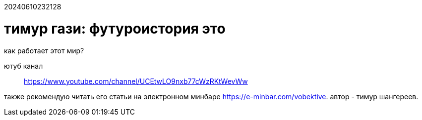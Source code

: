 20240610232128

= тимур гази: футуроистория это

как работает этот мир?

ютуб канал:: https://www.youtube.com/channel/UCEtwLO9nxb77cWzRKtWevWw

также рекомендую читать его статьи на электронном минбаре
https://e-minbar.com/vobektive. автор - тимур шангереев.
